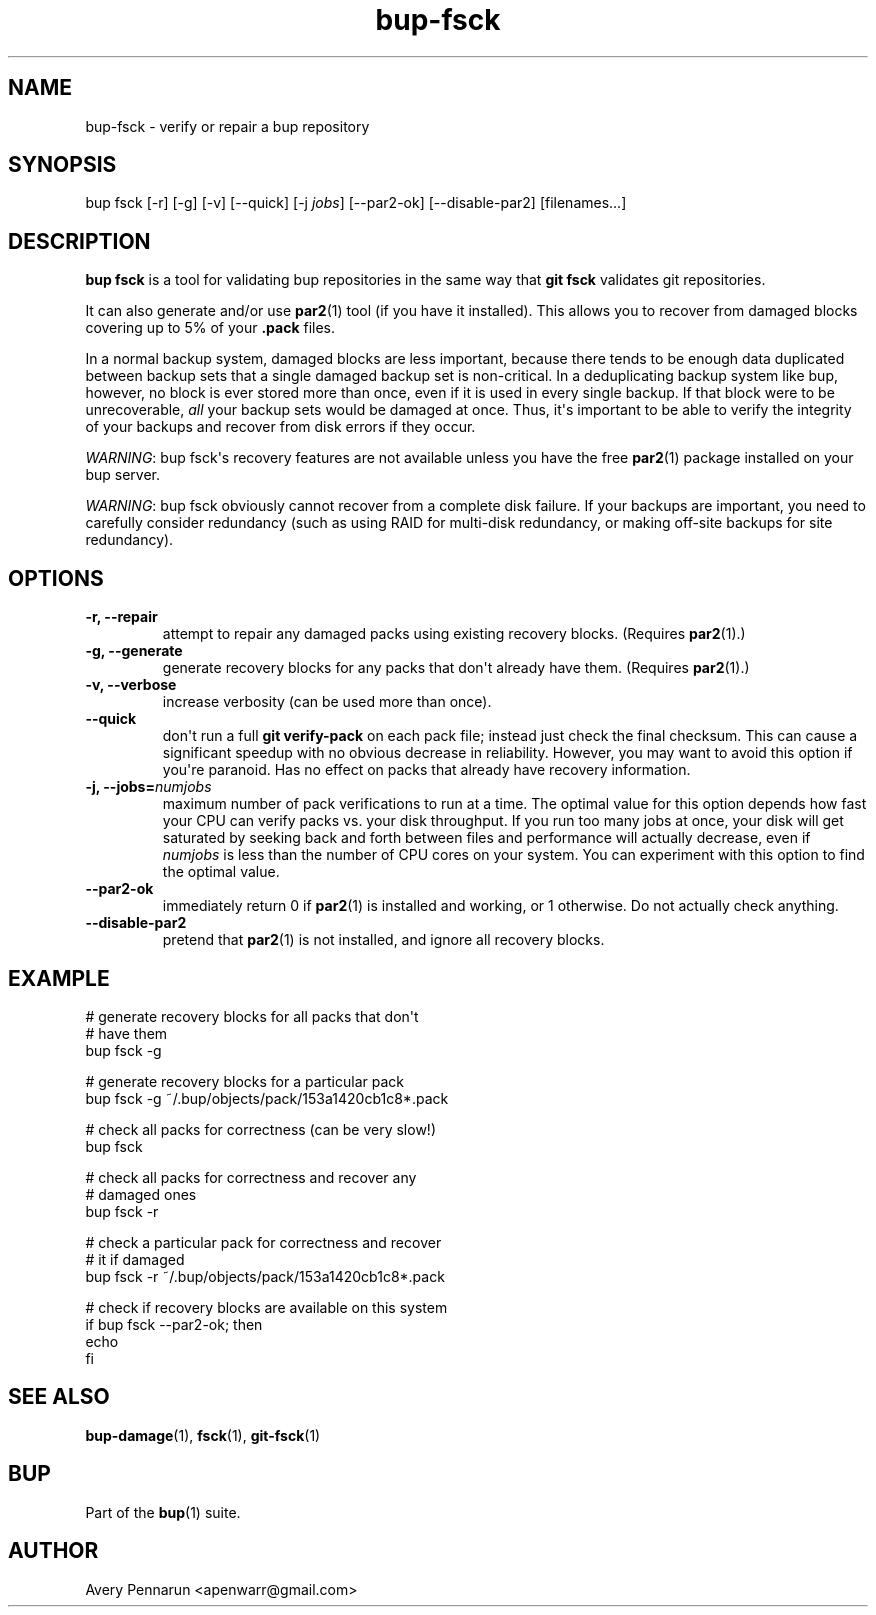 .TH bup-fsck 1 "2011-01-25" "Bup 0\.21-25-g8e3764b"
.SH NAME
.PP
bup-fsck - verify or repair a bup repository
.SH SYNOPSIS
.PP
bup fsck [-r] [-g] [-v] [--quick] [-j \f[I]jobs\f[]] [--par2-ok]
[--disable-par2] [filenames\.\.\.]
.SH DESCRIPTION
.PP
\f[B]bup\ fsck\f[] is a tool for validating bup repositories in the
same way that \f[B]git\ fsck\f[] validates git repositories\.
.PP
It can also generate and/or use \"recovery blocks\" using the
\f[B]par2\f[](1) tool (if you have it installed)\. This allows you
to recover from damaged blocks covering up to 5% of your
\f[B]\.pack\f[] files\.
.PP
In a normal backup system, damaged blocks are less important,
because there tends to be enough data duplicated between backup
sets that a single damaged backup set is non-critical\. In a
deduplicating backup system like bup, however, no block is ever
stored more than once, even if it is used in every single backup\.
If that block were to be unrecoverable, \f[I]all\f[] your backup
sets would be damaged at once\. Thus, it\[aq]s important to be able
to verify the integrity of your backups and recover from disk
errors if they occur\.
.PP
\f[I]WARNING\f[]: bup fsck\[aq]s recovery features are not
available unless you have the free \f[B]par2\f[](1) package
installed on your bup server\.
.PP
\f[I]WARNING\f[]: bup fsck obviously cannot recover from a complete
disk failure\. If your backups are important, you need to carefully
consider redundancy (such as using RAID for multi-disk redundancy,
or making off-site backups for site redundancy)\.
.SH OPTIONS
.TP
.B -r, --repair
attempt to repair any damaged packs using existing recovery
blocks\. (Requires \f[B]par2\f[](1)\.)
.RS
.RE
.TP
.B -g, --generate
generate recovery blocks for any packs that don\[aq]t already have
them\. (Requires \f[B]par2\f[](1)\.)
.RS
.RE
.TP
.B -v, --verbose
increase verbosity (can be used more than once)\.
.RS
.RE
.TP
.B --quick
don\[aq]t run a full \f[B]git\ verify-pack\f[] on each pack file;
instead just check the final checksum\. This can cause a
significant speedup with no obvious decrease in reliability\.
However, you may want to avoid this option if you\[aq]re paranoid\.
Has no effect on packs that already have recovery information\.
.RS
.RE
.TP
.B -j, --jobs=\f[I]numjobs\f[]
maximum number of pack verifications to run at a time\. The optimal
value for this option depends how fast your CPU can verify packs
vs\. your disk throughput\. If you run too many jobs at once, your
disk will get saturated by seeking back and forth between files and
performance will actually decrease, even if \f[I]numjobs\f[] is
less than the number of CPU cores on your system\. You can
experiment with this option to find the optimal value\.
.RS
.RE
.TP
.B --par2-ok
immediately return 0 if \f[B]par2\f[](1) is installed and working,
or 1 otherwise\. Do not actually check anything\.
.RS
.RE
.TP
.B --disable-par2
pretend that \f[B]par2\f[](1) is not installed, and ignore all
recovery blocks\.
.RS
.RE
.SH EXAMPLE
.PP
\f[CR]
      #\ generate\ recovery\ blocks\ for\ all\ packs\ that\ don\[aq]t
      #\ have\ them
      bup\ fsck\ -g
      
      #\ generate\ recovery\ blocks\ for\ a\ particular\ pack
      bup\ fsck\ -g\ ~/\.bup/objects/pack/153a1420cb1c8*\.pack
      
      #\ check\ all\ packs\ for\ correctness\ (can\ be\ very\ slow!)
      bup\ fsck
      
      #\ check\ all\ packs\ for\ correctness\ and\ recover\ any
      #\ damaged\ ones
      bup\ fsck\ -r
      
      #\ check\ a\ particular\ pack\ for\ correctness\ and\ recover
      #\ it\ if\ damaged
      bup\ fsck\ -r\ ~/\.bup/objects/pack/153a1420cb1c8*\.pack
      
      #\ check\ if\ recovery\ blocks\ are\ available\ on\ this\ system
      if\ bup\ fsck\ --par2-ok;\ then
      \ \ \ \ echo\ \"par2\ is\ ok\"
      fi
\f[]
.SH SEE ALSO
.PP
\f[B]bup-damage\f[](1), \f[B]fsck\f[](1), \f[B]git-fsck\f[](1)
.SH BUP
.PP
Part of the \f[B]bup\f[](1) suite\.
.SH AUTHOR
Avery Pennarun <apenwarr@gmail.com>

